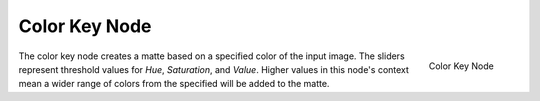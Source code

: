 
**************
Color Key Node
**************

.. figure:: /images/compositing_nodes_chromakey.png
   :align: right
   :width: 150px

   Color Key Node

The color key node creates a matte based on a specified color of the input image.
The sliders represent threshold values for *Hue*, *Saturation*,
and *Value*. Higher values in this node's context mean a wider range of colors from
the specified will be added to the matte.
